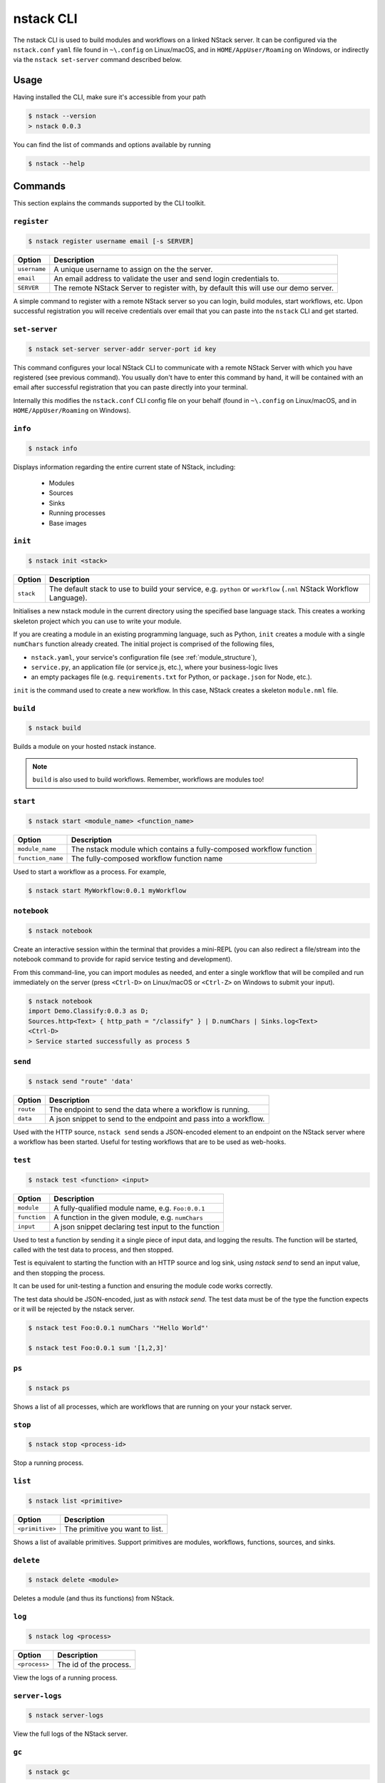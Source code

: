.. _nstack-cli:

nstack CLI
==========

The nstack CLI is used to build modules and workflows on a linked NStack server.
It can be configured via the ``nstack.conf`` ``yaml`` file found in ``~\.config`` on Linux/macOS, and in ``HOME/AppUser/Roaming`` on Windows, or indirectly via the ``nstack set-server`` command described below.


Usage
-----

Having installed the CLI, make sure it's accessible from your path

.. code:: bash
    
    $ nstack --version
    > nstack 0.0.3

You can find the list of commands and options available by running

.. code:: bash

    $ nstack --help

Commands
--------

This section explains the commands supported by the CLI toolkit.



``register`` 
^^^^^^^^^^^^

.. code:: bash

    $ nstack register username email [-s SERVER]

=============    ===========
Option           Description
=============    ===========
``username``     A unique username to assign on the the server.
``email``        An email address to validate the user and send login credentials to.
``SERVER``       The remote NStack Server to register with, by default this will use our demo server.
=============    ===========

A simple command to register with a remote NStack server so you can login, build modules, start workflows, etc.
Upon successful registration you will receive credentials over email that you can paste into the ``nstack`` CLI and get started.


``set-server``
^^^^^^^^^^^^^^

.. code:: bash

    $ nstack set-server server-addr server-port id key

=============    ===========
Option           Description
=============    ===========
``server-addr``  URL of a remote NStack Server.
``server-port``  Port of a remote NStack Server.
``id``           Your unique id used to communicate with the remote NStack Server.
``key``          Your secret key used to communicate with the remote NStack Server
=============    ===========

This command configures your local NStack CLI to communicate with a remote NStack Server with which you have registered (see previous command). You usually don't have to enter this command by hand, it will be contained with an email after successful registration that you can paste directly into your terminal.

Internally this modifies the ``nstack.conf`` CLI config file on your behalf (found in ``~\.config`` on Linux/macOS, and in ``HOME/AppUser/Roaming`` on Windows).


``info``
^^^^^^^^
.. code:: bash

    $ nstack info

Displays information regarding the entire current state of NStack, including:

 - Modules 
 - Sources 
 - Sinks 
 - Running processes 
 - Base images

``init``
^^^^^^^^
.. code:: bash

    $ nstack init <stack>

============    ===========
Option          Description
============    ===========
``stack``       The default stack to use to build your service, e.g. ``python`` or ``workflow`` (``.nml`` NStack Workflow Language).
============    ===========

Initialises a new nstack module in the current directory using the specified base language stack. This creates a working skeleton project which you can use to write your module.

If you are creating a module in an existing programming language, such as Python, ``init`` creates a module with a single ``numChars`` function already created. The initial project is comprised of the following files,

* ``nstack.yaml``, your service's configuration file  (see :ref:`module_structure`),
* ``service.py``, an application file (or service.js, etc.), where your business-logic lives
* an empty packages file (e.g. ``requirements.txt`` for Python, or ``package.json`` for Node, etc.).

``init`` is the command used to create a new workflow. In this case, NStack creates a skeleton ``module.nml`` file.

``build`` 
^^^^^^^^^

.. code:: bash

    $ nstack build 

Builds a module on your hosted nstack instance.  

.. note:: ``build`` is also used to build workflows. Remember, workflows are modules too!


``start``
^^^^^^^^^
.. code:: bash

    $ nstack start <module_name> <function_name>


=================  ====================================================================
Option             Description
=================  ====================================================================
``module_name``    The nstack module which contains a fully-composed workflow function
``function_name``  The fully-composed workflow function name
=================  ====================================================================

Used to start a workflow as a process. For example,

.. code:: bash

    $ nstack start MyWorkflow:0.0.1 myWorkflow


``notebook`` 
^^^^^^^^^^^^

.. code:: bash

    $ nstack notebook
   
Create an interactive session within the terminal that provides a mini-REPL (you can also redirect a file/stream into the notebook command to provide for rapid service testing and development). 

From this command-line, you can import modules as needed, and enter a single workflow that will be compiled and run immediately on the server (press ``<Ctrl-D>`` on Linux/macOS or ``<Ctrl-Z>`` on Windows to submit your input).

.. code:: bash

    $ nstack notebook
    import Demo.Classify:0.0.3 as D;
    Sources.http<Text> { http_path = "/classify" } | D.numChars | Sinks.log<Text>
    <Ctrl-D>
    > Service started successfully as process 5



``send`` 
^^^^^^^^

.. code:: bash

    $ nstack send "route" 'data'

=============    ===========
Option           Description
=============    ===========
``route``        The endpoint to send the data where a workflow is running.
``data``         A json snippet to send to the endpoint and pass into a workflow.
=============    ===========

Used with the HTTP source, ``nstack send`` sends a JSON-encoded element to an endpoint on the NStack server where a workflow has been started. Useful for testing workflows that are to be used as web-hooks.



``test``
^^^^^^^^

.. code:: bash

    $ nstack test <function> <input>

=============    ===========
Option           Description
=============    ===========
``module``       A fully-qualified module name, e.g. ``Foo:0.0.1``
``function``     A function in the given module, e.g. ``numChars``
``input``        A json snippet declaring test input to the function
=============    ===========

Used to test a function by sending it a single piece of input data,
and logging the results.
The function will be started,
called with the test data to process,
and then stopped.

Test is equivalent to starting the function with an HTTP source
and log sink,
using `nstack send` to send an input value,
and then stopping the process.

It can be used for unit-testing a function
and ensuring the module code works correctly.

The test data should be JSON-encoded,
just as with `nstack send`. 
The test data must be of the type the function expects
or it will be rejected by the nstack server.

.. code:: bash

    $ nstack test Foo:0.0.1 numChars '"Hello World"'

    $ nstack test Foo:0.0.1 sum '[1,2,3]'

``ps`` 
^^^^^^

.. code:: bash

    $ nstack ps


Shows a list of all processes, which are workflows that are running on your your nstack server.

``stop`` 
^^^^^^^^

.. code:: bash

    $ nstack stop <process-id>

Stop a running process.

``list`` 
^^^^^^^^

.. code:: bash

    $ nstack list <primitive>

===============    ===========
Option             Description
===============    ===========
``<primitive>``    The primitive you want to list.
===============    ===========

Shows a list of available primitives. Support primitives are modules, workflows, functions, sources, and sinks.

``delete`` 
^^^^^^^^^^

.. code:: bash

    $ nstack delete <module>

============    ===========
Option          Description
============    ===========
``<module>``    The module's name.
============    ============

Deletes a module (and thus its functions) from NStack.


``log`` 
^^^^^^^

.. code:: bash

    $ nstack log <process>

=============    ===========
Option           Description
=============    ===========
``<process>``    The id of the process.
=============    ===========
    
View the logs of a running process.

``server-logs`` 
^^^^^^^^^^^^^^^^

.. code:: bash

    $ nstack server-logs
   
View the full logs of the NStack server.

``gc`` 
^^^^^^^^^^^^^^^^

.. code:: bash

    $ nstack gc

Expert: Garbage-collect unused module images to free up space on the server.


